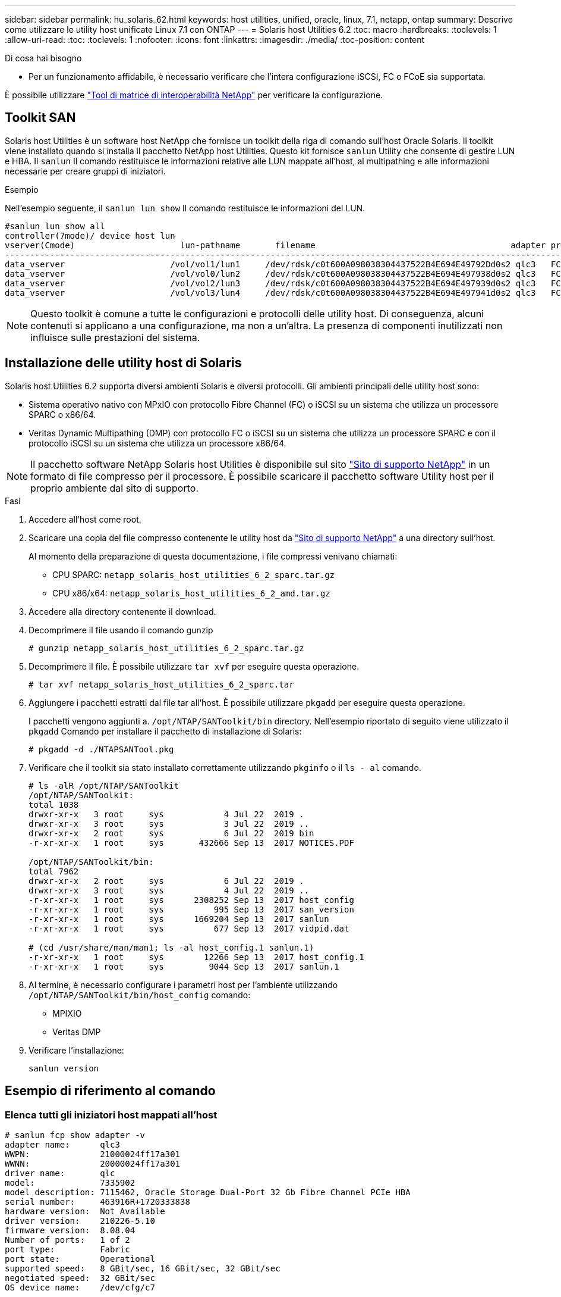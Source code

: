 ---
sidebar: sidebar 
permalink: hu_solaris_62.html 
keywords: host utilities, unified, oracle, linux, 7.1, netapp, ontap 
summary: Descrive come utilizzare le utility host unificate Linux 7.1 con ONTAP 
---
= Solaris host Utilities 6.2
:toc: macro
:hardbreaks:
:toclevels: 1
:allow-uri-read: 
:toc: 
:toclevels: 1
:nofooter: 
:icons: font
:linkattrs: 
:imagesdir: ./media/
:toc-position: content


.Di cosa hai bisogno
* Per un funzionamento affidabile, è necessario verificare che l'intera configurazione iSCSI, FC o FCoE sia supportata.


È possibile utilizzare link:https://mysupport.netapp.com/matrix/imt.jsp?components=71102;&solution=1&isHWU&src=IMT["Tool di matrice di interoperabilità NetApp"^] per verificare la configurazione.



== Toolkit SAN

Solaris host Utilities è un software host NetApp che fornisce un toolkit della riga di comando sull'host Oracle Solaris. Il toolkit viene installato quando si installa il pacchetto NetApp host Utilities. Questo kit fornisce `sanlun` Utility che consente di gestire LUN e HBA. Il `sanlun` Il comando restituisce le informazioni relative alle LUN mappate all'host, al multipathing e alle informazioni necessarie per creare gruppi di iniziatori.

.Esempio
Nell'esempio seguente, il `sanlun lun show` Il comando restituisce le informazioni del LUN.

[listing]
----
#sanlun lun show all
controller(7mode)/ device host lun
vserver(Cmode)                     lun-pathname       filename                                       adapter protocol size mode
-----------------------------------------------------------------------------------------------------------------------------------
data_vserver                     /vol/vol1/lun1     /dev/rdsk/c0t600A098038304437522B4E694E49792Dd0s2 qlc3   FCP       10g cDOT
data_vserver                     /vol/vol0/lun2     /dev/rdsk/c0t600A098038304437522B4E694E497938d0s2 qlc3   FCP       10g cDOT
data_vserver                     /vol/vol2/lun3     /dev/rdsk/c0t600A098038304437522B4E694E497939d0s2 qlc3   FCP       10g cDOT
data_vserver                     /vol/vol3/lun4     /dev/rdsk/c0t600A098038304437522B4E694E497941d0s2 qlc3   FCP       10g cDOT


----

NOTE: Questo toolkit è comune a tutte le configurazioni e protocolli delle utility host. Di conseguenza, alcuni contenuti si applicano a una configurazione, ma non a un'altra. La presenza di componenti inutilizzati non influisce sulle prestazioni del sistema.



== Installazione delle utility host di Solaris

Solaris host Utilities 6.2 supporta diversi ambienti Solaris e diversi protocolli. Gli ambienti principali delle utility host sono:

* Sistema operativo nativo con MPxIO con protocollo Fibre Channel (FC) o iSCSI su un sistema che utilizza un processore SPARC o x86/64.
* Veritas Dynamic Multipathing (DMP) con protocollo FC o iSCSI su un sistema che utilizza un processore SPARC e con il protocollo iSCSI su un sistema che utilizza un processore x86/64.



NOTE: Il pacchetto software NetApp Solaris host Utilities è disponibile sul sito link:https://mysupport.netapp.com/site/["Sito di supporto NetApp"^] in un formato di file compresso per il processore. È possibile scaricare il pacchetto software Utility host per il proprio ambiente dal sito di supporto.

.Fasi
. Accedere all'host come root.
. Scaricare una copia del file compresso contenente le utility host da link:https://mysupport.netapp.com/site/["Sito di supporto NetApp"^] a una directory sull'host.
+
Al momento della preparazione di questa documentazione, i file compressi venivano chiamati:

+
** CPU SPARC: `netapp_solaris_host_utilities_6_2_sparc.tar.gz`
** CPU x86/x64: `netapp_solaris_host_utilities_6_2_amd.tar.gz`


. Accedere alla directory contenente il download.
. Decomprimere il file usando il comando gunzip
+
`# gunzip netapp_solaris_host_utilities_6_2_sparc.tar.gz`

. Decomprimere il file. È possibile utilizzare `tar xvf` per eseguire questa operazione.
+
`# tar xvf netapp_solaris_host_utilities_6_2_sparc.tar`

. Aggiungere i pacchetti estratti dal file tar all'host. È possibile utilizzare `pkgadd` per eseguire questa operazione.
+
I pacchetti vengono aggiunti a. `/opt/NTAP/SANToolkit/bin` directory. Nell'esempio riportato di seguito viene utilizzato il `pkgadd` Comando per installare il pacchetto di installazione di Solaris:

+
`# pkgadd -d ./NTAPSANTool.pkg`

. Verificare che il toolkit sia stato installato correttamente utilizzando `pkginfo` o il `ls - al` comando.
+
[listing]
----
# ls -alR /opt/NTAP/SANToolkit
/opt/NTAP/SANToolkit:
total 1038
drwxr-xr-x   3 root     sys            4 Jul 22  2019 .
drwxr-xr-x   3 root     sys            3 Jul 22  2019 ..
drwxr-xr-x   2 root     sys            6 Jul 22  2019 bin
-r-xr-xr-x   1 root     sys       432666 Sep 13  2017 NOTICES.PDF

/opt/NTAP/SANToolkit/bin:
total 7962
drwxr-xr-x   2 root     sys            6 Jul 22  2019 .
drwxr-xr-x   3 root     sys            4 Jul 22  2019 ..
-r-xr-xr-x   1 root     sys      2308252 Sep 13  2017 host_config
-r-xr-xr-x   1 root     sys          995 Sep 13  2017 san_version
-r-xr-xr-x   1 root     sys      1669204 Sep 13  2017 sanlun
-r-xr-xr-x   1 root     sys          677 Sep 13  2017 vidpid.dat

# (cd /usr/share/man/man1; ls -al host_config.1 sanlun.1)
-r-xr-xr-x   1 root     sys        12266 Sep 13  2017 host_config.1
-r-xr-xr-x   1 root     sys         9044 Sep 13  2017 sanlun.1
----
. Al termine, è necessario configurare i parametri host per l'ambiente utilizzando `/opt/NTAP/SANToolkit/bin/host_config` comando:
+
** MPIXIO
** Veritas DMP


. Verificare l'installazione:
+
`sanlun version`





== Esempio di riferimento al comando



=== Elenca tutti gli iniziatori host mappati all'host

[listing]
----
# sanlun fcp show adapter -v
adapter name:      qlc3
WWPN:              21000024ff17a301
WWNN:              20000024ff17a301
driver name:       qlc
model:             7335902
model description: 7115462, Oracle Storage Dual-Port 32 Gb Fibre Channel PCIe HBA
serial number:     463916R+1720333838
hardware version:  Not Available
driver version:    210226-5.10
firmware version:  8.08.04
Number of ports:   1 of 2
port type:         Fabric
port state:        Operational
supported speed:   8 GBit/sec, 16 GBit/sec, 32 GBit/sec
negotiated speed:  32 GBit/sec
OS device name:    /dev/cfg/c7

adapter name:      qlc2
WWPN:              21000024ff17a300
WWNN:              20000024ff17a300
driver name:       qlc
model:             7335902
model description: 7115462, Oracle Storage Dual-Port 32 Gb Fibre Channel PCIe HBA
serial number:     463916R+1720333838
hardware version:  Not Available
driver version:    210226-5.10
firmware version:  8.08.04
Number of ports:   2 of 2
port type:         Fabric
port state:        Operational
supported speed:   8 GBit/sec, 16 GBit/sec, 32 GBit/sec
negotiated speed:  16 GBit/sec
OS device name:    /dev/cfg/c6
----


=== Elenca tutti i LUN mappati all'host

[listing]
----
# sanlun lun show -p -v all

                    ONTAP Path: data_vserver:/vol1/lun1
                           LUN: 1
                      LUN Size: 10g
                   Host Device: /dev/rdsk/c0t600A0980383044485A3F4E694E4F775Ad0s2
                          Mode: C
            Multipath Provider: Sun Microsystems
              Multipath Policy: Native

----


=== Elenca tutti i LUN mappati all'host da una SVM specifica/ Elenca tutti gli attributi di una LUN specifica mappata all'host

[listing]
----
# sanlun lun show -p -v sanboot_unix`
ONTAP Path: sanboot_unix:/vol/sol_boot/sanboot_lun
                           LUN: 0
                      LUN Size: 180.0g

----


=== Elencare gli attributi del LUN ONTAP in base al nome del file del dispositivo host

[listing]
----
# sanlun lun show all

controller(7mode/E-Series)/                                         device
vserver(cDOT/FlashRay)       lun-pathname                           filename
---------------------------------------------------------------------------------------------------------------
sanboot_unix                 /vol/sol_193_boot/chatsol_193_sanboot /dev/rdsk/c0t600A098038304437522B4E694E4A3043d0s2

host adapter    protocol lun size   product
---------------------------------------------
qlc3            FCP      180.0g     cDOT
----